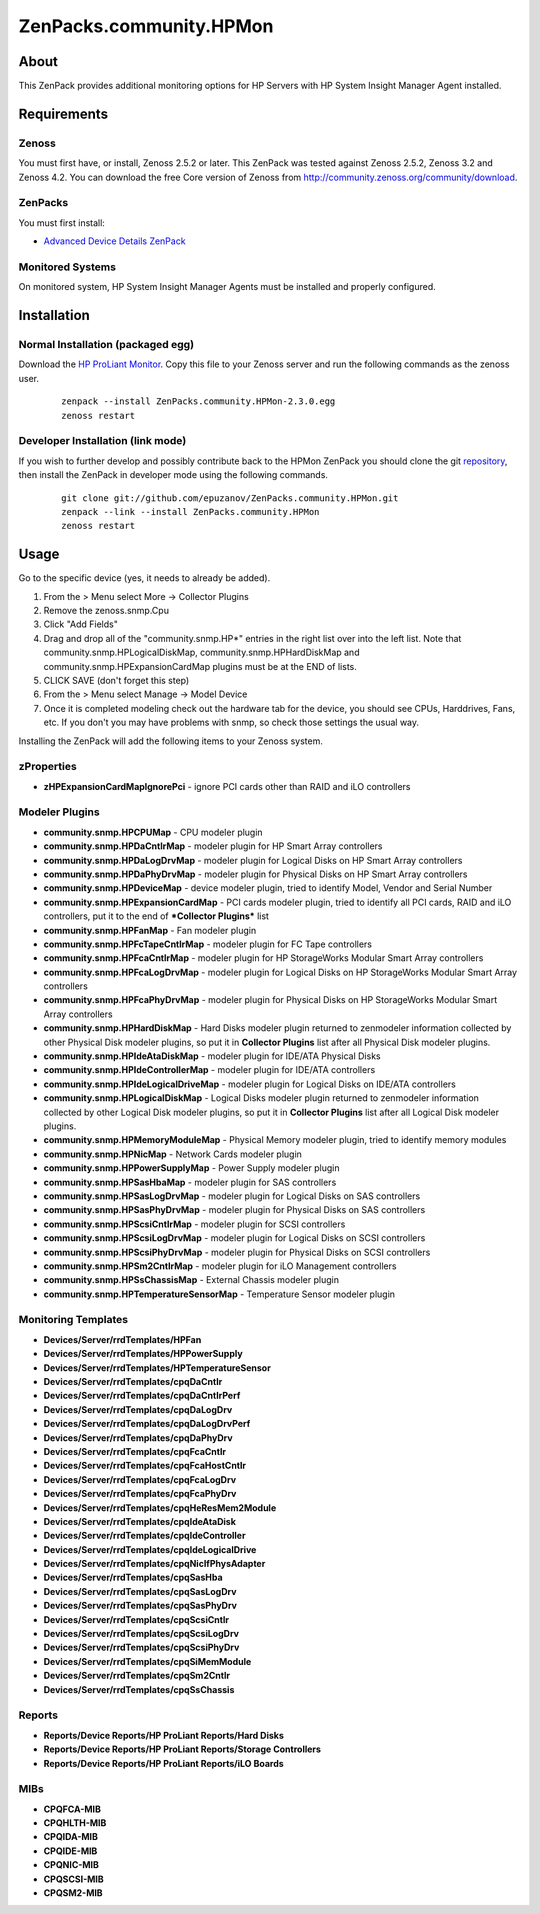 ========================
ZenPacks.community.HPMon
========================

About
=====

This ZenPack provides additional monitoring options for HP Servers with HP
System Insight Manager Agent installed.

Requirements
============

Zenoss
------

You must first have, or install, Zenoss 2.5.2 or later. This ZenPack was tested
against Zenoss 2.5.2, Zenoss 3.2 and Zenoss 4.2. You can download the free Core
version of Zenoss from http://community.zenoss.org/community/download.

ZenPacks
--------

You must first install:

- `Advanced Device Details ZenPack <http://community.zenoss.org/docs/DOC-3452>`_


Monitored Systems
-----------------

On monitored system, HP System Insight Manager Agents must be installed and
properly configured.


Installation
============

Normal Installation (packaged egg)
----------------------------------

Download the `HP ProLiant Monitor <http://community.zenoss.org/docs/DOC-3394>`_.
Copy this file to your Zenoss server and run the following commands as the zenoss
user.

    ::

        zenpack --install ZenPacks.community.HPMon-2.3.0.egg
        zenoss restart

Developer Installation (link mode)
----------------------------------

If you wish to further develop and possibly contribute back to the HPMon
ZenPack you should clone the git `repository <https://github.com/epuzanov/ZenPacks.community.HPMon>`_,
then install the ZenPack in developer mode using the following commands.

    ::

        git clone git://github.com/epuzanov/ZenPacks.community.HPMon.git
        zenpack --link --install ZenPacks.community.HPMon
        zenoss restart


Usage
=====

Go to the specific device (yes, it needs to already be added).

#. From the > Menu select More -> Collector Plugins
#. Remove the zenoss.snmp.Cpu
#. Click "Add Fields"
#. Drag and drop all of the "community.snmp.HP*" entries in the right list over
   into the left list. Note that community.snmp.HPLogicalDiskMap,
   community.snmp.HPHardDiskMap and community.snmp.HPExpansionCardMap plugins
   must be at the END of lists.
#. CLICK SAVE (don't forget this step)
#. From the > Menu select Manage -> Model Device
#. Once it is completed modeling check out the hardware tab for the device,
   you should see CPUs, Harddrives, Fans, etc. If you don't you may have
   problems with snmp, so check those settings the usual way.

Installing the ZenPack will add the following items to your Zenoss system.


zProperties
-----------

- **zHPExpansionCardMapIgnorePci** - ignore PCI cards other than RAID and iLO
  controllers


Modeler Plugins
---------------

- **community.snmp.HPCPUMap** - CPU modeler plugin
- **community.snmp.HPDaCntlrMap** - modeler plugin for HP Smart Array
  controllers
- **community.snmp.HPDaLogDrvMap** - modeler plugin for Logical Disks on
  HP Smart Array controllers
- **community.snmp.HPDaPhyDrvMap** - modeler plugin for Physical Disks on
  HP Smart Array controllers
- **community.snmp.HPDeviceMap** - device modeler plugin, tried
  to identify Model, Vendor and Serial Number
- **community.snmp.HPExpansionCardMap** - PCI cards modeler plugin, tried to
  identify all PCI cards, RAID and iLO controllers, put it to the end of
  ***Collector Plugins*** list
- **community.snmp.HPFanMap** - Fan modeler plugin
- **community.snmp.HPFcTapeCntlrMap** - modeler plugin for FC Tape controllers
- **community.snmp.HPFcaCntlrMap** - modeler plugin for HP StorageWorks Modular
  Smart Array controllers
- **community.snmp.HPFcaLogDrvMap** - modeler plugin for Logical Disks on
  HP StorageWorks Modular Smart Array controllers
- **community.snmp.HPFcaPhyDrvMap** - modeler plugin for Physical Disks on
  HP StorageWorks Modular Smart Array controllers
- **community.snmp.HPHardDiskMap** - Hard Disks modeler plugin returned to
  zenmodeler information collected by other Physical Disk modeler plugins, so
  put it in **Collector Plugins** list after all Physical Disk modeler plugins.
- **community.snmp.HPIdeAtaDiskMap** - modeler plugin for IDE/ATA Physical Disks
- **community.snmp.HPIdeControllerMap** - modeler plugin for IDE/ATA controllers
- **community.snmp.HPIdeLogicalDriveMap** - modeler plugin for Logical Disks on
  IDE/ATA controllers
- **community.snmp.HPLogicalDiskMap** - Logical Disks modeler plugin returned to
  zenmodeler information collected by other Logical Disk modeler plugins, so
  put it in **Collector Plugins** list after all Logical Disk modeler plugins.
- **community.snmp.HPMemoryModuleMap** - Physical Memory modeler plugin, tried
  to identify memory modules
- **community.snmp.HPNicMap** - Network Cards modeler plugin
- **community.snmp.HPPowerSupplyMap** - Power Supply modeler plugin
- **community.snmp.HPSasHbaMap** - modeler plugin for SAS controllers
- **community.snmp.HPSasLogDrvMap** - modeler plugin for Logical Disks on SAS
  controllers
- **community.snmp.HPSasPhyDrvMap** - modeler plugin for Physical Disks on SAS
  controllers
- **community.snmp.HPScsiCntlrMap** - modeler plugin for SCSI controllers
- **community.snmp.HPScsiLogDrvMap** - modeler plugin for Logical Disks on SCSI
  controllers
- **community.snmp.HPScsiPhyDrvMap** - modeler plugin for Physical Disks on SCSI
  controllers
- **community.snmp.HPSm2CntlrMap** - modeler plugin for iLO Management
  controllers
- **community.snmp.HPSsChassisMap** - External Chassis modeler plugin
- **community.snmp.HPTemperatureSensorMap** - Temperature Sensor modeler plugin

Monitoring Templates
--------------------

- **Devices/Server/rrdTemplates/HPFan**
- **Devices/Server/rrdTemplates/HPPowerSupply**
- **Devices/Server/rrdTemplates/HPTemperatureSensor**
- **Devices/Server/rrdTemplates/cpqDaCntlr**
- **Devices/Server/rrdTemplates/cpqDaCntlrPerf**
- **Devices/Server/rrdTemplates/cpqDaLogDrv**
- **Devices/Server/rrdTemplates/cpqDaLogDrvPerf**
- **Devices/Server/rrdTemplates/cpqDaPhyDrv**
- **Devices/Server/rrdTemplates/cpqFcaCntlr**
- **Devices/Server/rrdTemplates/cpqFcaHostCntlr**
- **Devices/Server/rrdTemplates/cpqFcaLogDrv**
- **Devices/Server/rrdTemplates/cpqFcaPhyDrv**
- **Devices/Server/rrdTemplates/cpqHeResMem2Module**
- **Devices/Server/rrdTemplates/cpqIdeAtaDisk**
- **Devices/Server/rrdTemplates/cpqIdeController**
- **Devices/Server/rrdTemplates/cpqIdeLogicalDrive**
- **Devices/Server/rrdTemplates/cpqNicIfPhysAdapter**
- **Devices/Server/rrdTemplates/cpqSasHba**
- **Devices/Server/rrdTemplates/cpqSasLogDrv**
- **Devices/Server/rrdTemplates/cpqSasPhyDrv**
- **Devices/Server/rrdTemplates/cpqScsiCntlr**
- **Devices/Server/rrdTemplates/cpqScsiLogDrv**
- **Devices/Server/rrdTemplates/cpqScsiPhyDrv**
- **Devices/Server/rrdTemplates/cpqSiMemModule**
- **Devices/Server/rrdTemplates/cpqSm2Cntlr**
- **Devices/Server/rrdTemplates/cpqSsChassis**

Reports
-------

- **Reports/Device Reports/HP ProLiant Reports/Hard Disks**
- **Reports/Device Reports/HP ProLiant Reports/Storage Controllers**
- **Reports/Device Reports/HP ProLiant Reports/iLO Boards**

MIBs
----

- **CPQFCA-MIB**
- **CPQHLTH-MIB**
- **CPQIDA-MIB**
- **CPQIDE-MIB**
- **CPQNIC-MIB**
- **CPQSCSI-MIB**
- **CPQSM2-MIB**
